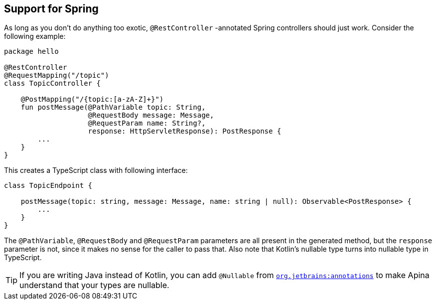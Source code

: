 == Support for Spring

As long as you don't do anything too exotic, `@RestController` -annotated Spring controllers should
just work. Consider the following example:

[source,kotlin]
----
package hello

@RestController
@RequestMapping("/topic")
class TopicController {

    @PostMapping("/{topic:[a-zA-Z]+}")
    fun postMessage(@PathVariable topic: String,
                    @RequestBody message: Message,
                    @RequestParam name: String?,
                    response: HttpServletResponse): PostResponse {
        ...
    }
}
----

This creates a TypeScript class with following interface:

[source,typescript]
----
class TopicEndpoint {

    postMessage(topic: string, message: Message, name: string | null): Observable<PostResponse> {
        ...
    }
}
----

The `@PathVariable`, `@RequestBody` and `@RequestParam` parameters are all present in the generated method,
but the `response` parameter is not, since it makes no sense for the caller to pass that. Also note that
Kotlin's nullable type turns into nullable type in TypeScript.

TIP: If you are writing Java instead of Kotlin, you can add `@Nullable` from
https://search.maven.org/artifact/org.jetbrains/annotations/[`org.jetbrains:annotations`] to
make Apina understand that your types are nullable.
